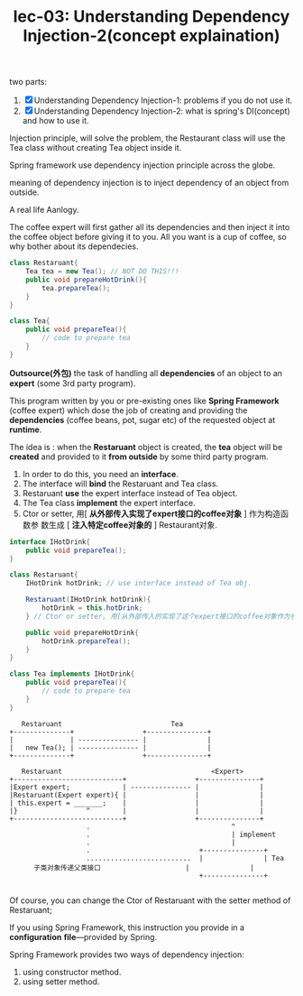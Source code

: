 #+TITLE: lec-03: Understanding Dependency Injection-2(concept explaination)

two parts:

1. [X] Understanding Dependency Injection-1: problems if you do not use it.
2. [X] Understanding Dependency Injection-2: what is spring's DI(concept) and how to use it.


Injection principle, will solve the problem, the Restaurant class will use the
Tea class without creating Tea object inside it.

Spring framework use dependency injection principle across the globe.

meaning of dependency injection is to inject dependency of an object from
outside.


A real life Aanlogy.



#+DOWNLOADED: /tmp/screenshot.png @ 2018-11-22 22:13:37
[[file:screenshot_2018-11-22_22-13-37.png]]

The coffee expert will first gather all its dependencies and then inject it into
the coffee object before giving it to you. All you want is a cup of coffee, so
why bother about its dependecies.


#+NAME:  Restaruant without inject
#+BEGIN_SRC java :tangle yes :noweb yes :exports code :results output drawer
  class Restaruant{
      Tea tea = new Tea(); // NOT DO THIS!!!
      public void prepareHotDrink(){
          tea.prepareTea();
      }
  }
#+END_SRC

#+NAME:  Tea
#+BEGIN_SRC java :tangle yes :noweb yes :exports code :results output drawer
  class Tea{
      public void prepareTea(){
          // code to prepare tea
      }
  }
#+END_SRC

*Outsource(外包)* the task of handling all *dependencies* of an object to an
*expert* (some 3rd party program).

This program written by you or pre-existing ones like *Spring Framework* (coffee
expert) which dose the job of creating and providing the *dependencies* (coffee
beans, pot, sugar etc) of the requested object at *runtime*.

The idea is : when the *Restaruant* object is created, the *tea* object will be
*created* and provided to it *from outside* by some third party program.

1. In order to do this, you need an *interface*.
2. The interface will *bind* the Restaruant and Tea class.
3. Restaruant *use* the expert interface instead of Tea object.
4. The Tea class *implement* the expert interface.
5. Ctor or setter, 用[ *从外部传入实现了expert接口的coffee对象* ] 作为构造函数参
   数生成 [ *注入特定coffee对象的* ] Restaurant对象.


#+NAME:  iterface IHotDrink
#+BEGIN_SRC java :tangle yes :noweb yes :exports code :results output drawer
  interface IHotDrink{
      public void prepareTea();
  }
#+END_SRC

#+NAME:  Restaruant with inject
#+BEGIN_SRC java :tangle yes :noweb yes :exports code :results output drawer
  class Restaruant{
      IHotDrink hotDrink; // use interface instead of Tea obj.

      Restaruant(IHotDrink hotDrink){
          hotDrink = this.hotDrink;
      } // Ctor or setter, 用[从外部传入的实现了这个expert接口的coffee对象作为参数]生成Restaurant对象.

      public void prepareHotDrink{
          hotDrink.prepareTea();
      }
  }
#+END_SRC

#+NAME:  Tea
#+BEGIN_SRC java :tangle yes :noweb yes :exports code :results output drawer
  class Tea implements IHotDrink{
      public void prepareTea(){
          // code to prepare tea
      }
  }
#+END_SRC


#+BEGIN_EXAMPLE
   Restaruant                           Tea
+--------------+                 +---------------+
|              | --------------- |               |
|   new Tea(); | --------------- |               |
+--------------+                 +---------------+
#+END_EXAMPLE

#+BEGIN_EXAMPLE
   Restaruant                                     <Expert>
+---------------------------+                 +---------------+
|Expert expert;             | --------------- |               |
|Restaruant(Expert expert){ |                 |               |
| this.expert = _______;    |                 |               |
|}                 ^        |                 |               |
+---------------------------+                 +---------------+
                   .                                   ^
                   .                                   | implement
                   .                                   |
                   .                           +---------------+
                   ..........................  |               | Tea
      子类对象传递父类接口                     |               |
                                               +---------------+

#+END_EXAMPLE

Of course, you can change the Ctor of Restaruant with the setter method of
Restaruant;


#+DOWNLOADED: /tmp/screenshot.png @ 2018-11-22 22:59:53
[[file:screenshot_2018-11-22_22-59-53.png]]


If you using Spring Framework, this instruction you provide in a *configuration*
*file*---provided by Spring.

Spring Framework provides two ways of dependency injection:
1. using constructor method.
2. using setter method.
